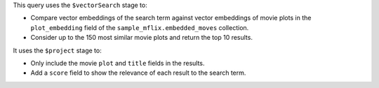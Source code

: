 This query uses the ``$vectorSearch`` stage to:

- Compare vector embeddings of the search term against vector embeddings of 
  movie plots in the ``plot_embedding`` field of the ``sample_mflix.embedded_moves`` 
  collection.

- Consider up to the 150 most similar movie plots and return the top 10 results.

It uses the ``$project`` stage to:

- Only include the movie ``plot`` and ``title`` fields in the results.

- Add a ``score`` field to show the relevance of each result to the search term.